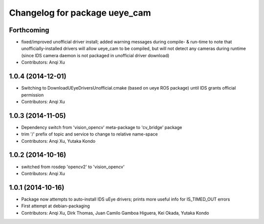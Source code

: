 ^^^^^^^^^^^^^^^^^^^^^^^^^^^^^^
Changelog for package ueye_cam
^^^^^^^^^^^^^^^^^^^^^^^^^^^^^^

Forthcoming
-----------
* fixed/improved unofficial driver install; added warning messages during compile- & run-time to note that unofficially-installed drivers will allow ueye_cam to be compiled, but will not detect any cameras during runtime (since IDS camera daemon is not packaged in unofficial driver download)
* Contributors: Anqi Xu

1.0.4 (2014-12-01)
------------------
* Switching to DownloadUEyeDriversUnofficial.cmake (based on ueye ROS package) until IDS grants official permission
* Contributors: Anqi Xu

1.0.3 (2014-11-05)
------------------
* Dependency switch from 'vision_opencv' meta-package to 'cv_bridge' package
* trim '/' prefix of topic and service to change to relative name-space
* Contributors: Anqi Xu, Yutaka Kondo

1.0.2 (2014-10-16)
------------------
* switched from rosdep 'opencv2' to 'vision_opencv'
* Contributors: Anqi Xu

1.0.1 (2014-10-16)
------------------
* Package now attempts to auto-install IDS uEye drivers; prints more useful info for IS_TIMED_OUT errors
* First attempt at debian-packaging
* Contributors: Anqi Xu, Dirk Thomas, Juan Camilo Gamboa Higuera, Kei Okada, Yutaka Kondo
